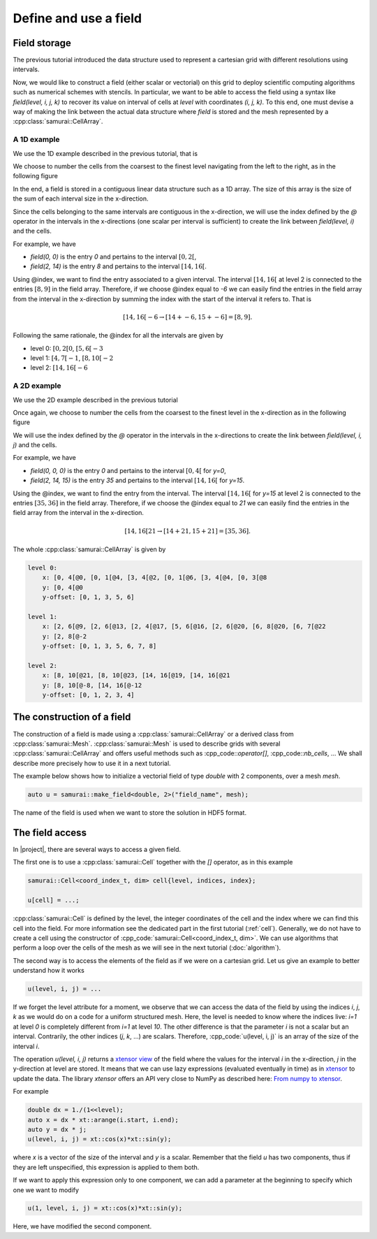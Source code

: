 Define and use a field
======================

.. _field index:

Field storage
-------------

The previous tutorial introduced the data structure used to represent a cartesian grid with different resolutions using intervals.

Now, we would like to construct a field (either scalar or vectorial) on this grid to deploy scientific computing algorithms such as numerical schemes with stencils.
In particular, we want to be able to access the field using a syntax like `field(level, i, j, k)` to recover its value on interval of cells at `level` with coordinates `(i, j, k)`.
To this end, one must devise a way of making the link between the actual data structure where `field` is stored and the mesh represented by a :cpp:class:`samurai::CellArray`.

A 1D example
~~~~~~~~~~~~

We use the 1D example described in the previous tutorial, that is

.. image:: ./figures/interval_example_1D.png
    :width: 80%
    :align: center

We choose to number the cells from the coarsest to the finest level navigating from the left to the right, as in the following figure

.. image:: ./figures/interval_example_1D_field.png
    :width: 80%
    :align: center

In the end, a field is stored in a contiguous linear data structure such as a 1D array. 
The size of this array is the size of the sum of each interval size in the x-direction.

Since the cells belonging to the same intervals are contiguous in the x-direction, we will use the index defined by the `@` operator in the intervals in the x-directions (one scalar per interval is sufficient) to create the link between `field(level, i)` and the cells.


For example, we have

- `field(0, 0)` is the entry `0` and pertains to the interval :math:`[0, 2[`,
- `field(2, 14)` is the entry `8` and pertains to the interval :math:`[14, 16[`.

Using @index, we want to find the entry associated to a given interval. 
The interval :math:`[14, 16[` at level 2 is connected to the entries :math:`[8, 9]` in the field array. 
Therefore, if we choose @index equal to `-6` we can easily find the entries in the field array from the interval in the x-direction by summing the index with the start of the interval it refers to.
That is

.. math::

    [14, 16[@-6 \rightarrow [14 + @-6, 15 + @-6] = [8, 9].


Following the same rationale, the @index for all the intervals are given by

- level 0: :math:`[0, 2[@0`, :math:`[5, 6[@-3`
- level 1: :math:`[4, 7[@-1`, :math:`[8, 10[@-2`
- level 2: :math:`[14, 16[@-6`

A 2D example
~~~~~~~~~~~~

We use the 2D example described in the previous tutorial

.. image:: ./figures/2D_mesh.png
    :width: 60%
    :align: center

Once again, we choose to number the cells from the coarsest to the finest level in the x-direction as in the following figure

.. image:: ./figures/2D_mesh_numbering.png
    :width: 60%
    :align: center

We will use the index defined by the `@` operator in the intervals in the x-directions to create the link between `field(level, i, j)` and the cells.

For example, we have

- `field(0, 0, 0)` is the entry `0` and pertains to the interval :math:`[0, 4[` for `y=0`,
- `field(2, 14, 15)` is the entry `35` and pertains to the interval :math:`[14, 16[` for `y=15`.

Using the @index, we want to find the entry from the interval. The interval :math:`[14, 16[` for `y=15` at level 2 is connected to the entries :math:`[35, 36]` in the field array. Therefore, if we choose the @index equal to `21` we can easily find the entries in the field array from the interval in the x-direction.

.. math::

    [14, 16[@21 \rightarrow [14 + @21, 15 + @21] = [35, 36].

The whole :cpp:class:`samurai::CellArray` is given by

.. code::

    level 0:
        x: [0, 4[@0, [0, 1[@4, [3, 4[@2, [0, 1[@6, [3, 4[@4, [0, 3[@8
        y: [0, 4[@0
        y-offset: [0, 1, 3, 5, 6]

    level 1:
        x: [2, 6[@9, [2, 6[@13, [2, 4[@17, [5, 6[@16, [2, 6[@20, [6, 8[@20, [6, 7[@22
        y: [2, 8[@-2
        y-offset: [0, 1, 3, 5, 6, 7, 8]

    level 2:
        x: [8, 10[@21, [8, 10[@23, [14, 16[@19, [14, 16[@21
        y: [8, 10[@-8, [14, 16[@-12
        y-offset: [0, 1, 2, 3, 4]

The construction of a field
---------------------------

The construction of a field is made using a :cpp:class:`samurai::CellArray` or a derived class from :cpp:class:`samurai::Mesh`.  
:cpp:class:`samurai::Mesh` is used to describe grids with several :cpp:class:`samurai::CellArray` and offers useful methods such as :cpp_code::`operator[]`, :cpp_code::`nb_cells`, ... 
We shall describe more precisely how to use it in a next tutorial.

The example below shows how to initialize a vectorial field of type `double` with 2 components, over a mesh `mesh`.

.. code-block:: c++

    auto u = samurai::make_field<double, 2>("field_name", mesh);

The name of the field is used when we want to store the solution in HDF5 format.

The field access
----------------

In |project|, there are several ways to access a given field.

The first one is to use a :cpp:class:`samurai::Cell` together with the `[]` operator, as in this example

.. code-block:: c++

    samurai::Cell<coord_index_t, dim> cell{level, indices, index};

    u[cell] = ...;

:cpp:class:`samurai::Cell` is defined by the level, the integer coordinates of the cell and the index where we can find this cell into the field. 
For more information see the dedicated part in the first tutorial (:ref:`cell`). 
Generally, we do not have to create a cell using the constructor of :cpp_code:`samurai::Cell<coord_index_t, dim>`. 
We can use algorithms that perform a loop over the cells of the mesh as we will see in the next tutorial (:doc:`algorithm`).

The second way is to access the elements of the field as if we were on a cartesian grid. 
Let us give an example to better understand how it works

.. code-block:: c++

    u(level, i, j) = ...

If we forget the level attribute for a moment, we observe that we can access the data of the field by using the indices `i`, `j`, `k` as we would do on a code for a uniform structured mesh. 
Here, the level is needed to know where the indices live: `i=1` at level `0` is completely different from `i=1` at level `10`. 
The other difference is that the parameter `i` is not a scalar but an interval. 
Contrarily, the other indices (`j`, `k`, ...) are scalars. 
Therefore, :cpp_code:`u(level, i, j)` is an array of the size of the interval `i`.

The operation `u(level, i, j)` returns a `xtensor view <https://xtensor.readthedocs.io/en/latest/view.html>`_ of the field where the values for the interval `i` in the x-direction, `j` in the y-direction at level are stored. 
It means that we can use lazy expressions (evaluated eventually in time) as in `xtensor <https://xtensor.readthedocs.io>`_ to update the data. 
The library `xtensor` offers an API very close to NumPy as described here: `From numpy to xtensor <https://xtensor.readthedocs.io/en/latest/numpy.html>`_.

For example

.. code-block:: c++

    double dx = 1./(1<<level);
    auto x = dx * xt::arange(i.start, i.end);
    auto y = dx * j;
    u(level, i, j) = xt::cos(x)*xt::sin(y);

where `x` is a vector of the size of the interval and `y` is a scalar. 
Remember that the field `u` has two components, thus if they are left unspecified, this expression is applied to them both.

If we want to apply this expression only to one component, we can add a parameter at the beginning to specify which one we want to modify

.. code-block:: c++

    u(1, level, i, j) = xt::cos(x)*xt::sin(y);

Here, we have modified the second component.